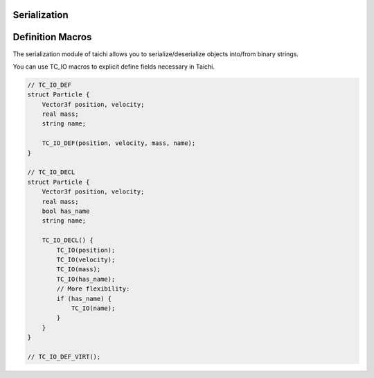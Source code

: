 Serialization
===============================================

Definition Macros
==================================

The serialization module of taichi allows you to serialize/deserialize objects into/from binary strings.

You can use TC_IO macros to explicit define fields necessary in Taichi.

.. code-block:: cpp

    // TC_IO_DEF
    struct Particle {
        Vector3f position, velocity;
        real mass;
        string name;

        TC_IO_DEF(position, velocity, mass, name);
    }

    // TC_IO_DECL
    struct Particle {
        Vector3f position, velocity;
        real mass;
        bool has_name
        string name;

        TC_IO_DECL() {
            TC_IO(position);
            TC_IO(velocity);
            TC_IO(mass);
            TC_IO(has_name);
            // More flexibility:
            if (has_name) {
                TC_IO(name);
            }
        }
    }

    // TC_IO_DEF_VIRT();
